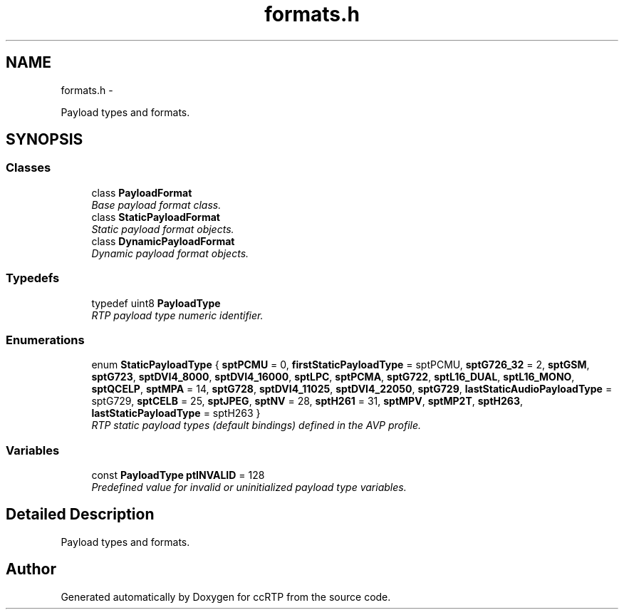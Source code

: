 .TH "formats.h" 3 "21 Sep 2010" "ccRTP" \" -*- nroff -*-
.ad l
.nh
.SH NAME
formats.h \- 
.PP
Payload types and formats.  

.SH SYNOPSIS
.br
.PP
.SS "Classes"

.in +1c
.ti -1c
.RI "class \fBPayloadFormat\fP"
.br
.RI "\fIBase payload format class. \fP"
.ti -1c
.RI "class \fBStaticPayloadFormat\fP"
.br
.RI "\fIStatic payload format objects. \fP"
.ti -1c
.RI "class \fBDynamicPayloadFormat\fP"
.br
.RI "\fIDynamic payload format objects. \fP"
.in -1c
.SS "Typedefs"

.in +1c
.ti -1c
.RI "typedef uint8 \fBPayloadType\fP"
.br
.RI "\fIRTP payload type numeric identifier. \fP"
.in -1c
.SS "Enumerations"

.in +1c
.ti -1c
.RI "enum \fBStaticPayloadType\fP { \fBsptPCMU\fP =  0, \fBfirstStaticPayloadType\fP =  sptPCMU, \fBsptG726_32\fP =  2, \fBsptGSM\fP, \fBsptG723\fP, \fBsptDVI4_8000\fP, \fBsptDVI4_16000\fP, \fBsptLPC\fP, \fBsptPCMA\fP, \fBsptG722\fP, \fBsptL16_DUAL\fP, \fBsptL16_MONO\fP, \fBsptQCELP\fP, \fBsptMPA\fP =  14, \fBsptG728\fP, \fBsptDVI4_11025\fP, \fBsptDVI4_22050\fP, \fBsptG729\fP, \fBlastStaticAudioPayloadType\fP =  sptG729, \fBsptCELB\fP =  25, \fBsptJPEG\fP, \fBsptNV\fP =  28, \fBsptH261\fP =  31, \fBsptMPV\fP, \fBsptMP2T\fP, \fBsptH263\fP, \fBlastStaticPayloadType\fP =  sptH263 }"
.br
.RI "\fIRTP static payload types (default bindings) defined in the AVP profile. \fP"
.in -1c
.SS "Variables"

.in +1c
.ti -1c
.RI "const \fBPayloadType\fP \fBptINVALID\fP = 128"
.br
.RI "\fIPredefined value for invalid or uninitialized payload type variables. \fP"
.in -1c
.SH "Detailed Description"
.PP 
Payload types and formats. 


.SH "Author"
.PP 
Generated automatically by Doxygen for ccRTP from the source code.
